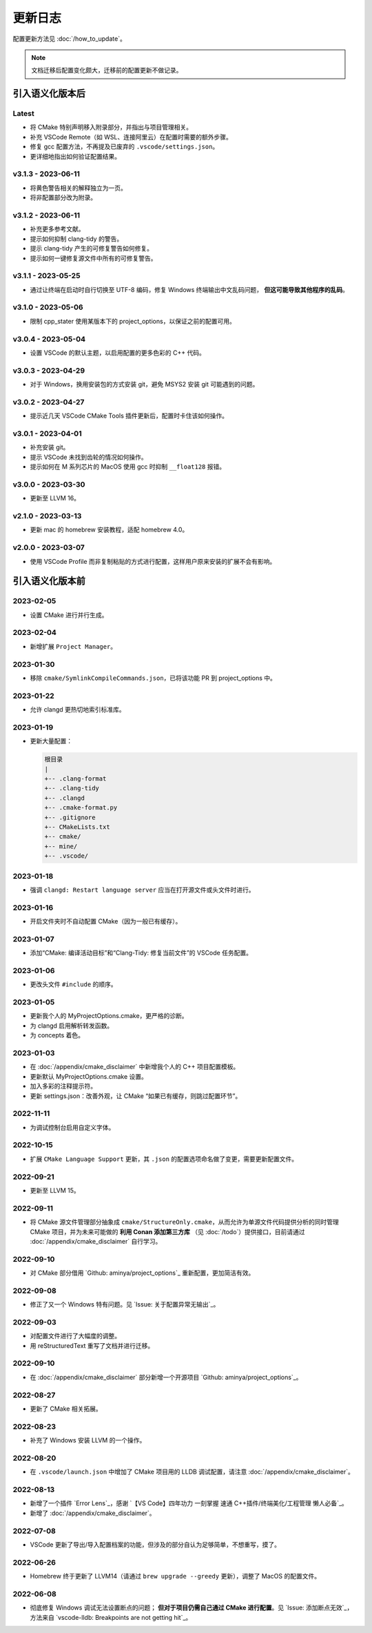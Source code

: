 ########
更新日志
########

配置更新方法见 :doc:`/how_to_update`。

.. note::

  文档迁移后配置变化颇大，迁移前的配置更新不做记录。

引入语义化版本后
****************

Latest
====================

- 将 CMake 特别声明移入附录部分，并指出与项目管理相关。
- 补充 VSCode Remote（如 WSL、连接阿里云）在配置时需要的额外步骤。
- 修复 gcc 配置方法，不再提及已废弃的 ``.vscode/settings.json``。
- 更详细地指出如何验证配置结果。

v3.1.3 - 2023-06-11
=====================

- 将黄色警告相关的解释独立为一页。
- 将非配置部分改为附录。

v3.1.2 - 2023-06-11
=====================

- 补充更多参考文献。
- 提示如何抑制 clang-tidy 的警告。
- 提示 clang-tidy 产生的可修复警告如何修复。
- 提示如何一键修复源文件中所有的可修复警告。

v3.1.1 - 2023-05-25
=====================

- 通过让终端在启动时自行切换至 UTF-8 编码，修复 Windows 终端输出中文乱码问题， **但这可能导致其他程序的乱码**。

v3.1.0 - 2023-05-06
=====================

- 限制 cpp_stater 使用某版本下的 project_options，以保证之前的配置可用。

v3.0.4 - 2023-05-04
=====================

- 设置 VSCode 的默认主题，以启用配置的更多色彩的 C++ 代码。

v3.0.3 - 2023-04-29
=====================

- 对于 Windows，换用安装包的方式安装 git，避免 MSYS2 安装 git 可能遇到的问题。

v3.0.2 - 2023-04-27
=====================

- 提示近几天 VSCode CMake Tools 插件更新后，配置时卡住该如何操作。

v3.0.1 - 2023-04-01
=====================

- 补充安装 git。
- 提示 VSCode 未找到齿轮的情况如何操作。
- 提示如何在 M 系列芯片的 MacOS 使用 gcc 时抑制 ``__float128`` 报错。

v3.0.0 - 2023-03-30
=====================

- 更新至 LLVM 16。

v2.1.0 - 2023-03-13
=====================

- 更新 mac 的 homebrew 安装教程，适配 homebrew 4.0。

v2.0.0 - 2023-03-07
=====================

- 使用 VSCode Profile 而非复制粘贴的方式进行配置，这样用户原来安装的扩展不会有影响。

引入语义化版本前
****************

2023-02-05
============

- 设置 CMake 进行并行生成。

2023-02-04
============

- 新增扩展 ``Project Manager``。

2023-01-30
============

- 移除 ``cmake/SymlinkCompileCommands.json``，已将该功能 PR 到 project_options 中。

2023-01-22
============

- 允许 clangd 更热切地索引标准库。

2023-01-19
============

- 更新大量配置：

  .. code-block:: txt

    根目录
    |
    +-- .clang-format
    +-- .clang-tidy
    +-- .clangd
    +-- .cmake-format.py
    +-- .gitignore
    +-- CMakeLists.txt
    +-- cmake/
    +-- mine/
    +-- .vscode/

2023-01-18
============

- 强调 ``clangd: Restart language server`` 应当在打开源文件或头文件时进行。

2023-01-16
============

- 开启文件夹时不自动配置 CMake（因为一般已有缓存）。

2023-01-07
============

- 添加“CMake: 编译活动目标”和“Clang-Tidy: 修复当前文件”的 VSCode 任务配置。

2023-01-06
============

- 更改头文件 ``#include`` 的顺序。

2023-01-05
============

- 更新我个人的 MyProjectOptions.cmake，更严格的诊断。
- 为 clangd 启用解析转发函数。
- 为 concepts 着色。

2023-01-03
============

- 在 :doc:`/appendix/cmake_disclaimer` 中新增我个人的 C++ 项目配置模板。
- 更新默认 MyProjectOptions.cmake 设置。
- 加入多彩的注释提示符。
- 更新 settings.json：改善外观，让 CMake “如果已有缓存，则跳过配置环节”。

2022-11-11
============

- 为调试控制台启用自定义字体。

2022-10-15
============

- 扩展 ``CMake Language Support`` 更新，其 ``.json`` 的配置选项命名做了变更，需要更新配置文件。

2022-09-21
============

- 更新至 LLVM 15。

2022-09-11
============

- 将 CMake 源文件管理部分抽象成 ``cmake/StructureOnly.cmake``，从而允许为单源文件代码提供分析的同时管理 CMake 项目，并为未来可能做的 **利用 Conan 添加第三方库** （见 :doc:`/todo`）提供接口，目前请通过 :doc:`/appendix/cmake_disclaimer` 自行学习。

2022-09-10
============

- 对 CMake 部分借用 `Github: aminya/project_options`_ 重新配置，更加简洁有效。

2022-09-08
============

- 修正了又一个 Windows 特有问题。见 `Issue: 关于配置异常无输出`_。

2022-09-03
============

- 对配置文件进行了大幅度的调整。
- 用 reStructuredText 重写了文档并进行迁移。

2022-09-10
============

- 在 :doc:`/appendix/cmake_disclaimer` 部分新增一个开源项目 `Github: aminya/project_options`_。

2022-08-27
============

- 更新了 CMake 相关拓展。

2022-08-23
============

- 补充了 Windows 安装 LLVM 的一个操作。

2022-08-20
============

- 在 ``.vscode/launch.json`` 中增加了 CMake 项目用的 LLDB 调试配置，请注意 :doc:`/appendix/cmake_disclaimer`。

2022-08-13
============

- 新增了一个插件 `Error Lens`_，感谢 `【VS Code】四年功力 一刻掌握 速通 C++插件/终端美化/工程管理 懒人必备`_。
- 新增了 :doc:`/appendix/cmake_disclaimer`。

2022-07-08
============

- VSCode 更新了导出/导入配置档案的功能，但涉及的部分自认为足够简单，不想重写，摸了。

2022-06-26
============

- Homebrew 终于更新了 LLVM14（请通过 ``brew upgrade --greedy`` 更新），调整了 MacOS 的配置文件。

2022-06-08
============

- 彻底修复 Windows 调试无法设置断点的问题； **但对于项目仍需自己通过 CMake 进行配置**。见 `Issue: 添加断点无效`_，方法来自 `vscode-lldb: Breakpoints are not getting hit`_。
